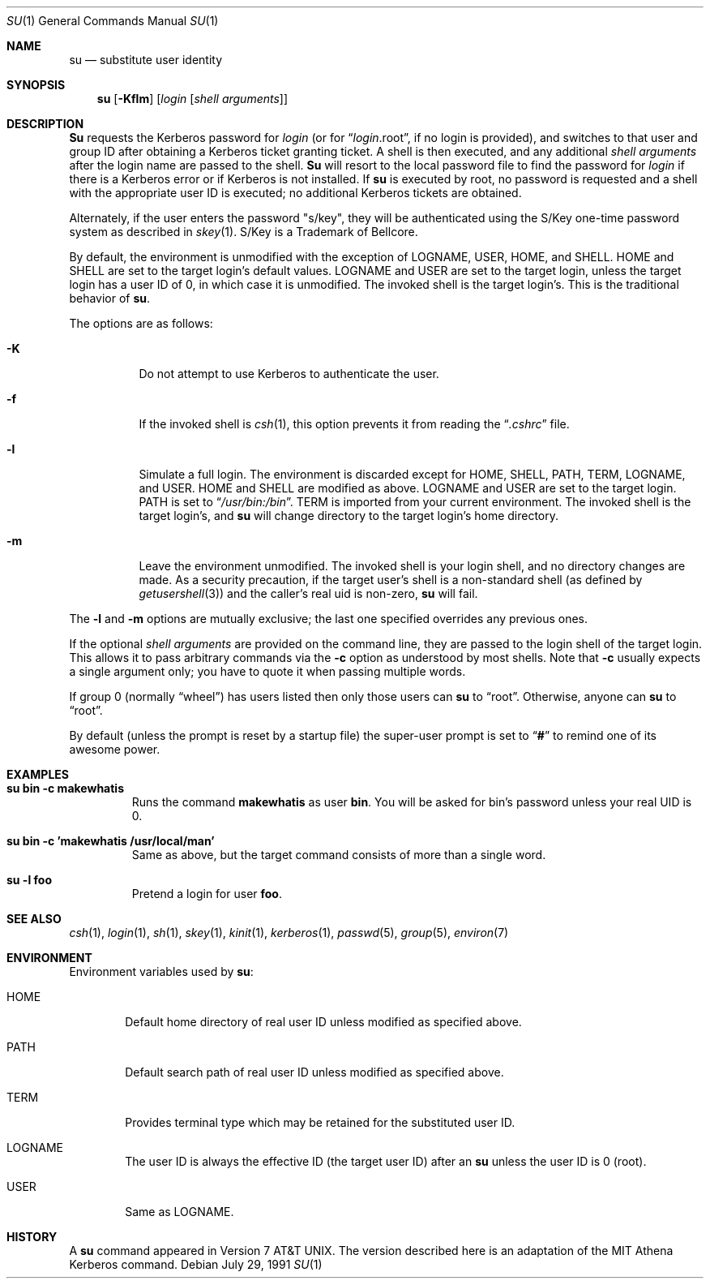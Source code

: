.\"	$OpenBSD: su.1,v 1.4 1996/10/12 20:40:38 millert Exp $
.\" Copyright (c) 1988, 1990 The Regents of the University of California.
.\" All rights reserved.
.\"
.\" Redistribution and use in source and binary forms, with or without
.\" modification, are permitted provided that the following conditions
.\" are met:
.\" 1. Redistributions of source code must retain the above copyright
.\"    notice, this list of conditions and the following disclaimer.
.\" 2. Redistributions in binary form must reproduce the above copyright
.\"    notice, this list of conditions and the following disclaimer in the
.\"    documentation and/or other materials provided with the distribution.
.\" 3. All advertising materials mentioning features or use of this software
.\"    must display the following acknowledgement:
.\"	This product includes software developed by the University of
.\"	California, Berkeley and its contributors.
.\" 4. Neither the name of the University nor the names of its contributors
.\"    may be used to endorse or promote products derived from this software
.\"    without specific prior written permission.
.\"
.\" THIS SOFTWARE IS PROVIDED BY THE REGENTS AND CONTRIBUTORS ``AS IS'' AND
.\" ANY EXPRESS OR IMPLIED WARRANTIES, INCLUDING, BUT NOT LIMITED TO, THE
.\" IMPLIED WARRANTIES OF MERCHANTABILITY AND FITNESS FOR A PARTICULAR PURPOSE
.\" ARE DISCLAIMED.  IN NO EVENT SHALL THE REGENTS OR CONTRIBUTORS BE LIABLE
.\" FOR ANY DIRECT, INDIRECT, INCIDENTAL, SPECIAL, EXEMPLARY, OR CONSEQUENTIAL
.\" DAMAGES (INCLUDING, BUT NOT LIMITED TO, PROCUREMENT OF SUBSTITUTE GOODS
.\" OR SERVICES; LOSS OF USE, DATA, OR PROFITS; OR BUSINESS INTERRUPTION)
.\" HOWEVER CAUSED AND ON ANY THEORY OF LIABILITY, WHETHER IN CONTRACT, STRICT
.\" LIABILITY, OR TORT (INCLUDING NEGLIGENCE OR OTHERWISE) ARISING IN ANY WAY
.\" OUT OF THE USE OF THIS SOFTWARE, EVEN IF ADVISED OF THE POSSIBILITY OF
.\" SUCH DAMAGE.
.\"
.\"	from: @(#)su.1	6.12 (Berkeley) 7/29/91
.\"
.Dd July 29, 1991
.Dt SU 1
.Os
.Sh NAME
.Nm su
.Nd substitute user identity
.Sh SYNOPSIS
.Nm su
.Op Fl Kflm
.Op Ar login Op Ar "shell arguments"
.Sh DESCRIPTION
.Nm Su
requests the Kerberos password for
.Ar login
(or for
.Dq Ar login Ns .root ,
if no login is provided), and switches to
that user and group ID after obtaining a Kerberos ticket granting ticket.
A shell is then executed, and any additional
.Ar "shell arguments"
after the login name
are passed to the shell.
.Nm Su
will resort to the local password file to find the password for
.Ar login
if there is a Kerberos error or if Kerberos is not installed.
If
.Nm su
is executed by root, no password is requested and a shell
with the appropriate user ID is executed; no additional Kerberos tickets
are obtained.
.Pp
Alternately, if the user enters the password "s/key", they will be
authenticated using the S/Key one-time password system as described in
.Xr skey 1 .
S/Key is a Trademark of Bellcore.
.Pp
By default, the environment is unmodified with the exception of
.Ev LOGNAME ,
.Ev USER ,
.Ev HOME ,
and
.Ev SHELL .
.Ev HOME
and
.Ev SHELL
are set to the target login's default values.
.Ev LOGNAME
and
.Ev USER
are set to the target login, unless the target login has a user ID of 0,
in which case it is unmodified.
The invoked shell is the target login's.
This is the traditional behavior of
.Nm su .
.Pp
The options are as follows:
.Bl -tag -width Ds
.It Fl K
Do not attempt to use Kerberos to authenticate the user.
.It Fl f
If the invoked shell is
.Xr csh 1 ,
this option prevents it from reading the
.Dq Pa .cshrc
file.
.It Fl l
Simulate a full login.
The environment is discarded except for
.Ev HOME ,
.Ev SHELL ,
.Ev PATH ,
.Ev TERM ,
.Ev LOGNAME ,
and
.Ev USER .
.Ev HOME
and
.Ev SHELL
are modified as above.
.Ev LOGNAME
and
.Ev USER
are set to the target login.
.Ev PATH
is set to
.Dq Pa /usr/bin:/bin .
.Ev TERM
is imported from your current environment.
The invoked shell is the target login's, and
.Nm su
will change directory to the target login's home directory.
.It Fl m
Leave the environment unmodified.
The invoked shell is your login shell, and no directory changes are made.
As a security precaution, if the target user's shell is a non-standard
shell (as defined by
.Xr getusershell 3 )
and the caller's real uid is
non-zero,
.Nm su
will fail.
.El
.Pp
The
.Fl l
and
.Fl m
options are mutually exclusive; the last one specified
overrides any previous ones.
.Pp                                                                     
If the optional                                                              
.Ar "shell arguments"
are provided on the command line, they are passed to the login shell of 
the target login.  This allows it to pass arbitrary commands via
the                                                                        
.Fl c                                                                 
option as understood by most shells.  Note that
.Fl c                                                                
usually expects a single argument only; you have to quote it when
passing multiple words.                               
.Pp
If group 0 (normally
.Dq wheel )
has users listed then only those users can
.Nm su
to
.Dq root .
Otherwise, anyone can
.Nm su
to
.Dq root .
.Pp
By default (unless the prompt is reset by a startup file) the super-user
prompt is set to
.Dq Sy \&#
to remind one of its awesome power.
.Sh EXAMPLES                                   
.Bl -tag -width 5n -compact                                          
.It Li "su bin -c makewhatis"                                        
Runs the command                                      
.Li makewhatis                                                                  
as user                                        
.Li bin .                                                
You will be asked for bin's password unless your real UID is 0.            
.Pp
.It Li "su bin -c 'makewhatis /usr/local/man'"
Same as above, but the target command consists of more than a              
single word.                                                                
.Pp
.It Li "su -l foo"                                                             
Pretend a login for user                                                       
.Li foo .                                                                      
.El                                                                            
.Sh SEE ALSO
.Xr csh 1 ,
.Xr login 1 ,
.Xr sh 1 ,
.Xr skey 1 ,
.Xr kinit 1 ,
.Xr kerberos 1 ,
.Xr passwd 5 ,
.Xr group 5 ,
.Xr environ 7
.Sh ENVIRONMENT
Environment variables used by
.Nm su :
.Bl -tag -width HOME
.It Ev HOME
Default home directory of real user ID unless modified as
specified above.
.It Ev PATH
Default search path of real user ID unless modified as specified above.
.It Ev TERM
Provides terminal type which may be retained for the substituted
user ID.
.It Ev LOGNAME
The user ID is always the effective ID (the target user ID) after an
.Nm su
unless the user ID is 0 (root).
.It Ev USER
Same as
.Ev LOGNAME .
.El
.Sh HISTORY
A
.Nm
command appeared in
.At v7 .
The version described
here is an adaptation of the
.Tn MIT
Athena Kerberos command.
